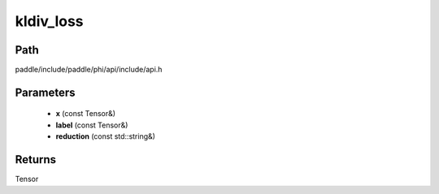 .. _en_api_paddle_experimental_kldiv_loss:

kldiv_loss
-------------------------------

.. cpp:function:: Tensor kldiv_loss ( const Tensor & x , const Tensor & label , const std::string & reduction = "mean" ) 



Path
:::::::::::::::::::::
paddle/include/paddle/phi/api/include/api.h

Parameters
:::::::::::::::::::::
	- **x** (const Tensor&)
	- **label** (const Tensor&)
	- **reduction** (const std::string&)

Returns
:::::::::::::::::::::
Tensor
